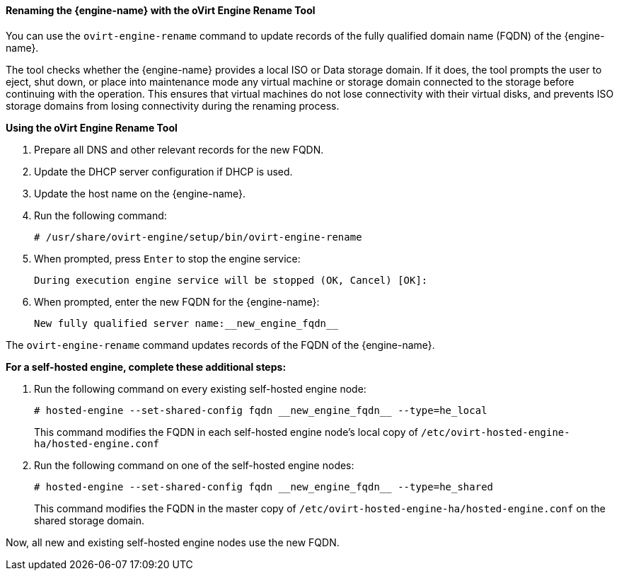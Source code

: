 :_content-type: PROCEDURE
[id="Renaming_the_Manager_with_the_Ovirt_Engine_Rename_Tool_{context}"]
==== Renaming the {engine-name} with the oVirt Engine Rename Tool

You can use the `ovirt-engine-rename` command to update records of the fully qualified domain name (FQDN) of the {engine-name}.

The tool checks whether the {engine-name} provides a local ISO or Data storage domain. If it does, the tool prompts the user to eject, shut down, or place into maintenance mode any virtual machine or storage domain connected to the storage before continuing with the operation. This ensures that virtual machines do not lose connectivity with their virtual disks, and prevents ISO storage domains from losing connectivity during the renaming process.


*Using the oVirt Engine Rename Tool*

. Prepare all DNS and other relevant records for the new FQDN.
. Update the DHCP server configuration if DHCP is used.
. Update the host name on the {engine-name}.
. Run the following command:
+
[source,terminal]
----
# /usr/share/ovirt-engine/setup/bin/ovirt-engine-rename
----
+
. When prompted, press `Enter` to stop the engine service:
+
[source,terminal]
----
During execution engine service will be stopped (OK, Cancel) [OK]:
----
+
. When prompted, enter the new FQDN for the {engine-name}:
+
[source,terminal]
----
New fully qualified server name:__new_engine_fqdn__
----

The `ovirt-engine-rename` command updates records of the FQDN of the {engine-name}.

*For a self-hosted engine, complete these additional steps:*

. Run the following command on every existing self-hosted engine node:
+
[source,terminal]
----
# hosted-engine --set-shared-config fqdn __new_engine_fqdn__ --type=he_local
----
+
This command modifies the FQDN in each self-hosted engine node's local copy of [filename]`/etc/ovirt-hosted-engine-ha/hosted-engine.conf`


. Run the following command on one of the self-hosted engine nodes:
+
[source,terminal]
----
# hosted-engine --set-shared-config fqdn __new_engine_fqdn__ --type=he_shared
----
+
This command modifies the FQDN in the master copy of [filename]`/etc/ovirt-hosted-engine-ha/hosted-engine.conf` on the shared storage domain.

Now, all new and existing self-hosted engine nodes use the new FQDN.
